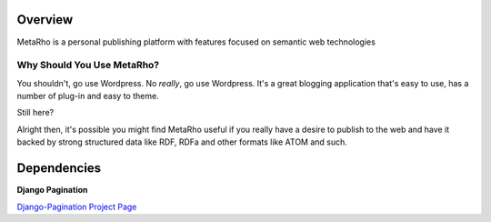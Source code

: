 Overview
========

MetaRho is a personal publishing platform with features focused on semantic web
technologies

Why Should You Use MetaRho?
----------------------------

You shouldn't, go use Wordpress.  No *really*, go use Wordpress.  It's a great 
blogging application that's easy to use, has a number of plug-in and easy to 
theme.

Still here?

Alright then, it's possible you might find MetaRho useful if you really have a
desire to publish to the web and have it backed by strong structured data like
RDF, RDFa and other formats like ATOM and such.

Dependencies
============

**Django Pagination**

`Django-Pagination Project Page <http://code.google.com/p/django-pagination/>`_
